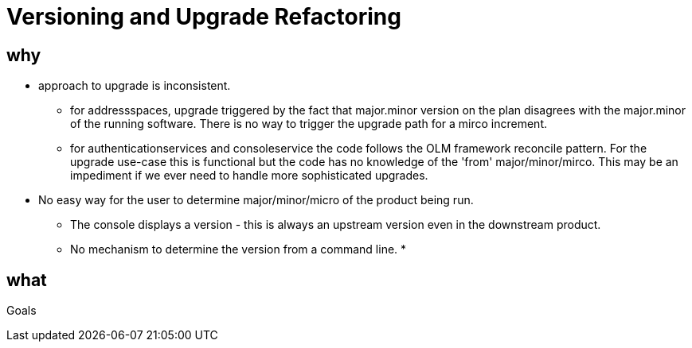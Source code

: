 = Versioning and Upgrade Refactoring

== why

* approach to upgrade is inconsistent.
 ** for addressspaces, upgrade triggered by the fact that major.minor version on the plan disagrees with the major.minor
    of the running software.   There is no way to trigger the upgrade path for a mirco increment.
 ** for authenticationservices and consoleservice the code follows the OLM framework reconcile pattern.  For the upgrade
    use-case this is functional but the code has no knowledge of the 'from' major/minor/mirco.  This may be an impediment
    if we ever need to handle more sophisticated upgrades.
* No easy way for the user to determine major/minor/micro of the product being run.
 ** The console displays a version - this is always an upstream version even in the downstream product.
 ** No mechanism to determine the version from a command line.
* 


== what

Goals



